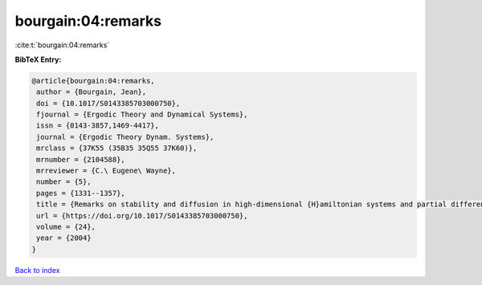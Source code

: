 bourgain:04:remarks
===================

:cite:t:`bourgain:04:remarks`

**BibTeX Entry:**

.. code-block:: bibtex

   @article{bourgain:04:remarks,
    author = {Bourgain, Jean},
    doi = {10.1017/S0143385703000750},
    fjournal = {Ergodic Theory and Dynamical Systems},
    issn = {0143-3857,1469-4417},
    journal = {Ergodic Theory Dynam. Systems},
    mrclass = {37K55 (35B35 35Q55 37K60)},
    mrnumber = {2104588},
    mrreviewer = {C.\ Eugene\ Wayne},
    number = {5},
    pages = {1331--1357},
    title = {Remarks on stability and diffusion in high-dimensional {H}amiltonian systems and partial differential equations},
    url = {https://doi.org/10.1017/S0143385703000750},
    volume = {24},
    year = {2004}
   }

`Back to index <../By-Cite-Keys.rst>`_
